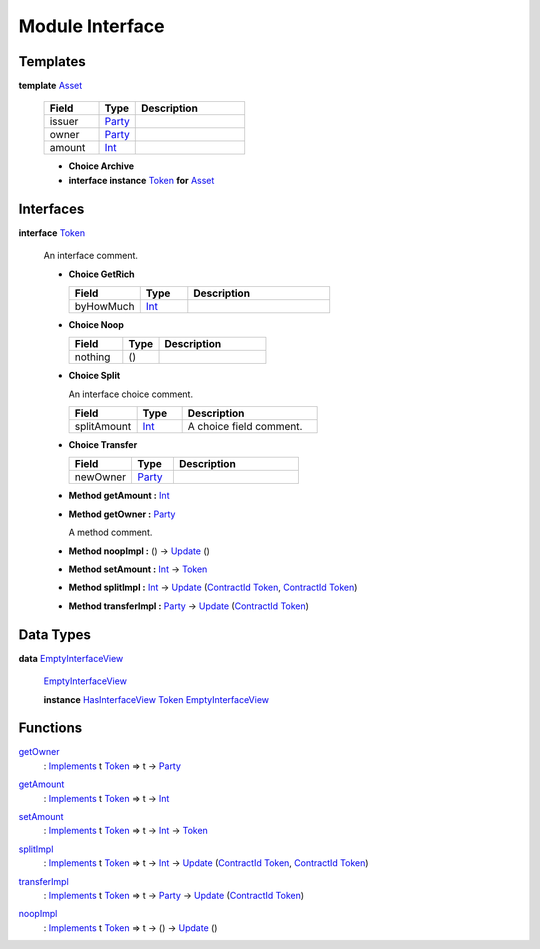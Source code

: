 .. _module-interface-72439:

Module Interface
----------------

Templates
^^^^^^^^^

.. _type-interface-asset-25340:

**template** `Asset <type-interface-asset-25340_>`_

  .. list-table::
     :widths: 15 10 30
     :header-rows: 1
  
     * - Field
       - Type
       - Description
     * - issuer
       - `Party <https://docs.daml.com/daml/stdlib/Prelude.html#type-da-internal-lf-party-57932>`_
       - 
     * - owner
       - `Party <https://docs.daml.com/daml/stdlib/Prelude.html#type-da-internal-lf-party-57932>`_
       - 
     * - amount
       - `Int <https://docs.daml.com/daml/stdlib/Prelude.html#type-ghc-types-int-37261>`_
       - 
  
  + **Choice Archive**
    

  + **interface instance** `Token <type-interface-token-10651_>`_ **for** `Asset <type-interface-asset-25340_>`_

Interfaces
^^^^^^^^^^

.. _type-interface-token-10651:

**interface** `Token <type-interface-token-10651_>`_

  An interface comment\.
  
  + **Choice GetRich**
    
    .. list-table::
       :widths: 15 10 30
       :header-rows: 1
    
       * - Field
         - Type
         - Description
       * - byHowMuch
         - `Int <https://docs.daml.com/daml/stdlib/Prelude.html#type-ghc-types-int-37261>`_
         - 
  
  + **Choice Noop**
    
    .. list-table::
       :widths: 15 10 30
       :header-rows: 1
    
       * - Field
         - Type
         - Description
       * - nothing
         - ()
         - 
  
  + **Choice Split**
    
    An interface choice comment\.
    
    .. list-table::
       :widths: 15 10 30
       :header-rows: 1
    
       * - Field
         - Type
         - Description
       * - splitAmount
         - `Int <https://docs.daml.com/daml/stdlib/Prelude.html#type-ghc-types-int-37261>`_
         - A choice field comment\.
  
  + **Choice Transfer**
    
    .. list-table::
       :widths: 15 10 30
       :header-rows: 1
    
       * - Field
         - Type
         - Description
       * - newOwner
         - `Party <https://docs.daml.com/daml/stdlib/Prelude.html#type-da-internal-lf-party-57932>`_
         - 
  
  + **Method getAmount \:** `Int <https://docs.daml.com/daml/stdlib/Prelude.html#type-ghc-types-int-37261>`_
  
  + **Method getOwner \:** `Party <https://docs.daml.com/daml/stdlib/Prelude.html#type-da-internal-lf-party-57932>`_
    
    A method comment\.
  
  + **Method noopImpl \:** () \-\> `Update <https://docs.daml.com/daml/stdlib/Prelude.html#type-da-internal-lf-update-68072>`_ ()
  
  + **Method setAmount \:** `Int <https://docs.daml.com/daml/stdlib/Prelude.html#type-ghc-types-int-37261>`_ \-\> `Token <type-interface-token-10651_>`_
  
  + **Method splitImpl \:** `Int <https://docs.daml.com/daml/stdlib/Prelude.html#type-ghc-types-int-37261>`_ \-\> `Update <https://docs.daml.com/daml/stdlib/Prelude.html#type-da-internal-lf-update-68072>`_ (`ContractId <https://docs.daml.com/daml/stdlib/Prelude.html#type-da-internal-lf-contractid-95282>`_ `Token <type-interface-token-10651_>`_, `ContractId <https://docs.daml.com/daml/stdlib/Prelude.html#type-da-internal-lf-contractid-95282>`_ `Token <type-interface-token-10651_>`_)
  
  + **Method transferImpl \:** `Party <https://docs.daml.com/daml/stdlib/Prelude.html#type-da-internal-lf-party-57932>`_ \-\> `Update <https://docs.daml.com/daml/stdlib/Prelude.html#type-da-internal-lf-update-68072>`_ (`ContractId <https://docs.daml.com/daml/stdlib/Prelude.html#type-da-internal-lf-contractid-95282>`_ `Token <type-interface-token-10651_>`_)

Data Types
^^^^^^^^^^

.. _type-interface-emptyinterfaceview-28816:

**data** `EmptyInterfaceView <type-interface-emptyinterfaceview-28816_>`_

  .. _constr-interface-emptyinterfaceview-1101:
  
  `EmptyInterfaceView <constr-interface-emptyinterfaceview-1101_>`_
  
  
  **instance** `HasInterfaceView <https://docs.daml.com/daml/stdlib/Prelude.html#class-da-internal-interface-hasinterfaceview-4492>`_ `Token <type-interface-token-10651_>`_ `EmptyInterfaceView <type-interface-emptyinterfaceview-28816_>`_

Functions
^^^^^^^^^

.. _function-interface-getowner-36980:

`getOwner <function-interface-getowner-36980_>`_
  \: `Implements <https://docs.daml.com/daml/stdlib/Prelude.html#type-da-internal-interface-implements-92077>`_ t `Token <type-interface-token-10651_>`_ \=\> t \-\> `Party <https://docs.daml.com/daml/stdlib/Prelude.html#type-da-internal-lf-party-57932>`_

.. _function-interface-getamount-416:

`getAmount <function-interface-getamount-416_>`_
  \: `Implements <https://docs.daml.com/daml/stdlib/Prelude.html#type-da-internal-interface-implements-92077>`_ t `Token <type-interface-token-10651_>`_ \=\> t \-\> `Int <https://docs.daml.com/daml/stdlib/Prelude.html#type-ghc-types-int-37261>`_

.. _function-interface-setamount-37812:

`setAmount <function-interface-setamount-37812_>`_
  \: `Implements <https://docs.daml.com/daml/stdlib/Prelude.html#type-da-internal-interface-implements-92077>`_ t `Token <type-interface-token-10651_>`_ \=\> t \-\> `Int <https://docs.daml.com/daml/stdlib/Prelude.html#type-ghc-types-int-37261>`_ \-\> `Token <type-interface-token-10651_>`_

.. _function-interface-splitimpl-93694:

`splitImpl <function-interface-splitimpl-93694_>`_
  \: `Implements <https://docs.daml.com/daml/stdlib/Prelude.html#type-da-internal-interface-implements-92077>`_ t `Token <type-interface-token-10651_>`_ \=\> t \-\> `Int <https://docs.daml.com/daml/stdlib/Prelude.html#type-ghc-types-int-37261>`_ \-\> `Update <https://docs.daml.com/daml/stdlib/Prelude.html#type-da-internal-lf-update-68072>`_ (`ContractId <https://docs.daml.com/daml/stdlib/Prelude.html#type-da-internal-lf-contractid-95282>`_ `Token <type-interface-token-10651_>`_, `ContractId <https://docs.daml.com/daml/stdlib/Prelude.html#type-da-internal-lf-contractid-95282>`_ `Token <type-interface-token-10651_>`_)

.. _function-interface-transferimpl-36342:

`transferImpl <function-interface-transferimpl-36342_>`_
  \: `Implements <https://docs.daml.com/daml/stdlib/Prelude.html#type-da-internal-interface-implements-92077>`_ t `Token <type-interface-token-10651_>`_ \=\> t \-\> `Party <https://docs.daml.com/daml/stdlib/Prelude.html#type-da-internal-lf-party-57932>`_ \-\> `Update <https://docs.daml.com/daml/stdlib/Prelude.html#type-da-internal-lf-update-68072>`_ (`ContractId <https://docs.daml.com/daml/stdlib/Prelude.html#type-da-internal-lf-contractid-95282>`_ `Token <type-interface-token-10651_>`_)

.. _function-interface-noopimpl-41891:

`noopImpl <function-interface-noopimpl-41891_>`_
  \: `Implements <https://docs.daml.com/daml/stdlib/Prelude.html#type-da-internal-interface-implements-92077>`_ t `Token <type-interface-token-10651_>`_ \=\> t \-\> () \-\> `Update <https://docs.daml.com/daml/stdlib/Prelude.html#type-da-internal-lf-update-68072>`_ ()
